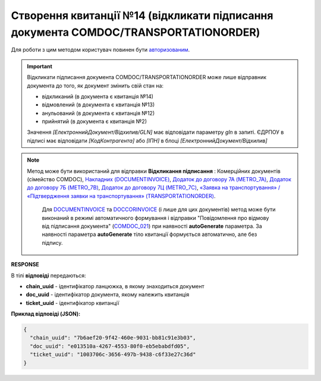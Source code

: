 ############################################################################################
**Створення квитанції №14 (відкликати підписання документа COMDOC/TRANSPORTATIONORDER)**
############################################################################################

.. role:: red

Для роботи з цим методом користувач повинен бути `авторизованим <https://wiki.edin.ua/uk/latest/integration_2_0/APIv2/Methods/Authorization.html>`__.

.. important:: Відкликати підписання документа COMDOC/TRANSPORTATIONORDER може лише відправник документа до того, як документ змінить свій стан на:

    - відкликаний (в документа є квитанція №14)
    - відмовлений (в документа є квитанція №13)
    - анульований (в документа є квитанція №12)
    - прийнятий (в документа є квитанція №2)

    Значення *[ЕлектроннийДокумент/Відхилив/GLN]* має відповідати параметру *gln* в запиті. ЄДРПОУ в підписі має відповідати *[КодКонтрагента]* або *[ІПН]* в блоці *[ЕлектроннийДокумент/Відхилив]*

.. note::
   Метод може бути використаний для відправки **Відкликання підписання** : Комерційних документів (сімейство COMDOC), `Накладних (DOCUMENTINVOICE) <https://wiki.edin.ua/uk/latest/EDIN_Specs/XML/DOCUMENTINVOICE_x.html>`__, `Додаток до договору 7А (METRO_7A) <https://wiki.edin.ua/uk/latest/EDIN_Specs/XML/METRO_7A_x.html>`__, `Додаток до договору 7Б (METRO_7B) <https://wiki.edin.ua/uk/latest/EDIN_Specs/XML/METRO_7B_x.html>`__, `Додаток до договору 7Ц (METRO_7C) <https://wiki.edin.ua/uk/latest/EDIN_Specs/XML/METRO_7C_x.html>`__, `«Заявка на транспортування» / «Підтвердження заявки на транспортування» (TRANSPORTATIONORDER) <https://wiki.edin.ua/uk/latest/Docs_ETTNv3/TRANSPORTATIONORDER/TRANSPORTATIONORDERpage_v3.html>`__.
	
	Для `DOCUMENTINVOICE <https://wiki.edin.ua/uk/latest/EDIN_Specs/XML/DOCUMENTINVOICE_x.html>`__ та `DOCCORINVOICE <https://wiki.edin.ua/uk/latest/EDIN_Specs/XML/DOCCORINVOICE_x.html>`__ (і лише для цих документів) метод може бути виконаний в режимі автоматичного формування і відправки "Повідомлення про відмову від підписання документа" (`COMDOC_021 <https://wiki.edin.ua/uk/latest/EDIN_Specs/XML/COMDOC_021_x.html>`__) при наявності **autoGenerate** параметра. За наявності параметра **autoGenerate** тіло квитанції формується автоматично, але без підпису.

.. csv-table:: 
  :file: PostDocumentRevoke.csv
  :widths:  10, 41
  :stub-columns: 0

**RESPONSE**

В тілі **відповіді** передаються:

* **chain_uuid** - ідентифікатор ланцюжка, в якому знаходиться документ
* **doc_uuid** - ідентифікатор документа, якому належить квитанція
* **ticket_uuid** - ідентифікатор квитанції

**Приклад відповіді (JSON):**

.. code:: json

	{
	  "chain_uuid": "7b6aef20-9f42-460e-9031-bb81c91e3b03",
	  "doc_uuid": "e013510a-4267-4553-80f0-eb5ebabdfd05",
	  "ticket_uuid": "1003706c-3656-497b-9438-c6f33e27c36d"
	}
